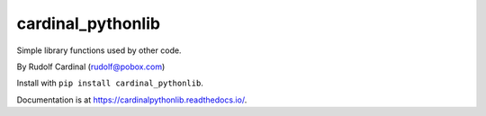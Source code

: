 cardinal_pythonlib
==================

Simple library functions used by other code.

By Rudolf Cardinal (rudolf@pobox.com)

Install with ``pip install cardinal_pythonlib``.

Documentation is at https://cardinalpythonlib.readthedocs.io/.
